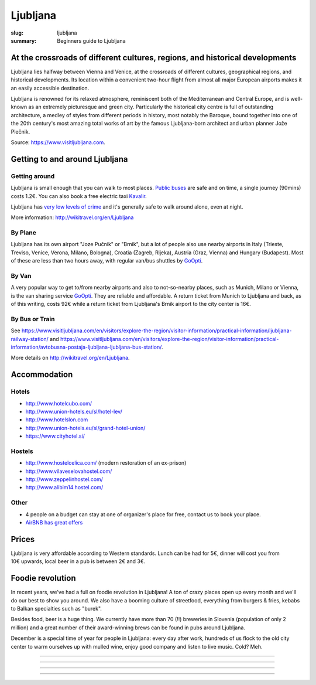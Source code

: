 Ljubljana
#########

:slug: ljubljana
:summary: Beginners guide to Ljubljana

At the crossroads of different cultures, regions, and historical developments
=============================================================================

Ljubljana lies halfway between Vienna and Venice, at the crossroads of different cultures, geographical regions, and historical developments. Its location within a convenient two-hour flight from almost all major European airports makes it an easily accessible destination.

Ljubljana is renowned for its relaxed atmosphere, reminiscent both of the Mediterranean and Central Europe, and is well-known as an extremely picturesque and green city. Particularly the historical city centre is full of outstanding architecture, a medley of styles from different periods in history, most notably the Baroque, bound together into one of the 20th century's most amazing total works of art by the famous Ljubljana-born architect and urban planner Jože Plečnik.

Source: https://www.visitljubljana.com.


Getting to and around Ljubljana
===============================


Getting around
--------------

Ljubljana is small enough that you can walk to most places. `Public buses <https://www.visitljubljana.com/en/visitors/explore-the-region/traffic-and-transport/city-buses/>`_ are safe and on time, a single journey (90mins) costs 1.2€. You can also book a free electric taxi `Kavalir <https://www.visitljubljana.com/en/visitors/explore-the-region/traffic-and-transport/kavalir-getting-around-the-city-centre-by-electric-car/>`_.

Ljubljana has `very low levels of crime <https://www.numbeo.com/crime/in/Ljubljana>`_ and it's generally safe to walk around alone, even at night.

More information: http://wikitravel.org/en/Ljubljana

By Plane
--------

Ljubljana has its own airport "Joze Pučnik" or "Brnik", but a lot of people also use nearby airports in Italy (Trieste, Treviso, Venice, Verona, Milano, Bologna), Croatia (Zagreb, Rijeka), Austria (Graz, Vienna) and Hungary (Budapest). Most of these are less than two hours away, with regular van/bus shuttles by `GoOpti <https://www.goopti.com/>`_.

By Van
------

A very popular way to get to/from nearby airports and also to not-so-nearby places, such as Munich,
Milano or Vienna, is the van sharing service `GoOpti <https://www.goopti.com/>`_. They are reliable and affordable. A return ticket from Munich to Ljubljana and back, as of this writing, costs 92€ while a return ticket from Ljubljana's Brnik airport to the city center is 16€.

By Bus or Train
---------------

See https://www.visitljubljana.com/en/visitors/explore-the-region/visitor-information/practical-information/ljubljana-railway-station/ and https://www.visitljubljana.com/en/visitors/explore-the-region/visitor-information/practical-information/avtobusna-postaja-ljubljana-ljubljana-bus-station/.


More details on http://wikitravel.org/en/Ljubljana.


Accommodation
=============

Hotels
------

* http://www.hotelcubo.com/
* http://www.union-hotels.eu/sl/hotel-lev/
* http://www.hotelslon.com
* http://www.union-hotels.eu/sl/grand-hotel-union/
* https://www.cityhotel.si/

Hostels
-------

* http://www.hostelcelica.com/ (modern restoration of an ex-prison)
* http://www.vilaveselovahostel.com/
* http://www.zeppelinhostel.com/
* http://www.alibim14.hostel.com/

Other
-----

* 4 people on a budget can stay at one of organizer's place for free, contact us to book your place.
* `AirBNB has great offers <https://www.airbnb.com/s/ljubljana?page=1&source=map&airbnb_plus_only=false&sw_lat=46.04521250057827&sw_lng=14.487534432244274&ne_lat=46.05474562272799&ne_lng=14.497791199517224&search_by_map=true&zoom=16&guests=1&ss_id=3cze4hwr&allow_override%5B%5D=&s_tag=in5xKF16https://www.airbnb.com/s/ljubljana?page=1&source=map&airbnb_plus_only=false&sw_lat=46.04521250057827&sw_lng=14.487534432244274&ne_lat=46.05474562272799&ne_lng=14.497791199517224&search_by_map=true&zoom=16&guests=1&ss_id=3cze4hwr&allow_override%5B%5D=&s_tag=in5xKF16>`_

.. image:: /images/airbnb.jpg
    :alt: Nearby AirBNB offers
    :align: center


Prices
======

Ljubljana is very affordable according to Western standards. Lunch can be had for 5€, dinner will cost you from 10€ upwards, local beer in a pub is between 2€ and 3€.


Foodie revolution
=================

In recent years, we've had a full on foodie revolution in Ljubljana! A ton of crazy places open up every month and we'll do our best to show you around. We also have a booming culture of streetfood, everything from burgers & fries, kebabs to Balkan specialties such as "burek".

Besides food, beer is a huge thing. We currently have more than 70 (!!) breweries in Slovenia (population of only 2 million) and a great number of their award-winning brews can be found in pubs around Ljubljana.

December is a special time of year for people in Ljubljana: every day after work, hundreds of us flock to the old city center to warm ourselves up with mulled wine, enjoy good company and listen to live music. Cold? Meh.


.. image:: /images/ljubljana1.jpg
    :alt: Ljubljana
    :align: center

------------------

.. image:: /images/ljubljana2.jpg
    :alt: Ljubljana
    :align: center

------------------

.. image:: /images/ljubljana3.jpg
    :alt: Ljubljana
    :align: center

------------------

.. image:: /images/ljubljana4.jpg
    :alt: Ljubljana
    :align: center

------------------

.. image:: /images/ljubljana5.jpg
    :alt: Ljubljana
    :align: center

